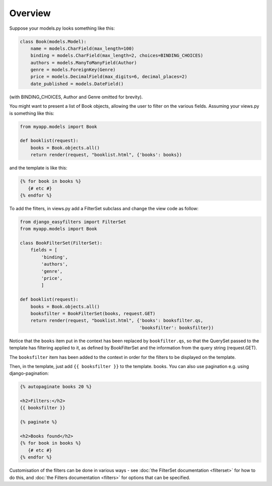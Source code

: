 ========
Overview
========

Suppose your models.py looks something like this:

.. code-block:: python

    class Book(models.Model):
        name = models.CharField(max_length=100)
        binding = models.CharField(max_length=2, choices=BINDING_CHOICES)
        authors = models.ManyToManyField(Author)
        genre = models.ForeignKey(Genre)
        price = models.DecimalField(max_digits=6, decimal_places=2)
        date_published = models.DateField()

(with BINDING_CHOICES, Author and Genre omitted for brevity).

You might want to present a list of Book objects, allowing the user to filter on
the various fields. Assuming your views.py is something like this:

.. code-block:: python

    from myapp.models import Book

    def booklist(request):
        books = Book.objects.all()
        return render(request, "booklist.html", {'books': books})

and the template is like this:

.. code-block:: django

    {% for book in books %}
       {# etc #}
    {% endfor %}

To add the filters, in views.py add a FilterSet subclass and change the view
code as follow:

.. code-block:: python

    from django_easyfilters import FilterSet
    from myapp.models import Book

    class BookFilterSet(FilterSet):
        fields = [
            'binding',
            'authors',
            'genre',
            'price',
            ]

    def booklist(request):
        books = Book.objects.all()
        booksfilter = BookFilterSet(books, request.GET)
        return render(request, "booklist.html", {'books': booksfilter.qs,
                                                 'booksfilter': booksfilter})

Notice that the ``books`` item put in the context has been replaced by
``bookfilter.qs``, so that the QuerySet passed to the template has filtering
applied to it, as defined by BookFilterSet and the information from the query
string (request.GET).

The ``booksfilter`` item has been added to the context in order for the filters
to be displayed on the template.

Then, in the template, just add ``{{ booksfilter }}`` to the template.
books. You can also use pagination e.g. using django-pagination:

.. code-block:: django

    {% autopaginate books 20 %}

    <h2>Filters:</h2>
    {{ booksfilter }}

    {% paginate %}

    <h2>Books found</h2>
    {% for book in books %}
       {# etc #}
    {% endfor %}

Customisation of the filters can be done in various ways - see :doc:`the
FilterSet documentation <filterset>` for how to do this, and :doc:`the Filters
documentation <filters>` for options that can be specified.
